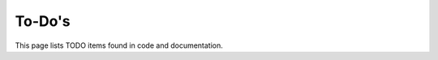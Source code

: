 .. _todos:

To-Do's
=======

This page lists TODO items found in code and documentation.

.. todolist::

